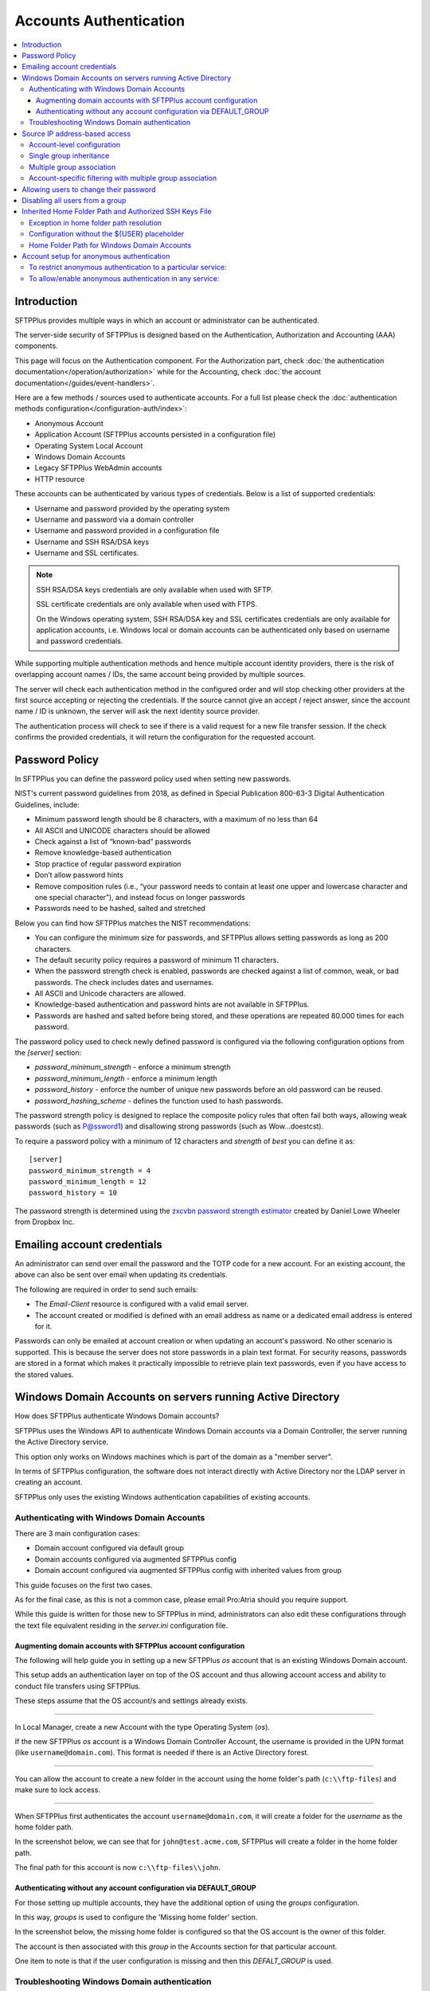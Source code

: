 Accounts Authentication
#######################

..  contents:: :local:


Introduction
============

SFTPPlus provides multiple ways in which an account or administrator
can be authenticated.

The server-side security of SFTPPlus is designed based on the
Authentication, Authorization and Accounting (AAA) components.

This page will focus on the Authentication component.
For the Authorization part, check
:doc:`the authentication documentation</operation/authorization>`
while for the Accounting, check
:doc:`the account documentation</guides/event-handlers>`.

Here are a few methods / sources used to authenticate accounts.
For a full list please check the
:doc:`authentication methods configuration</configuration-auth/index>`:

* Anonymous Account
* Application Account (SFTPPlus accounts persisted in a configuration file)
* Operating System Local Account
* Windows Domain Accounts
* Legacy SFTPPlus WebAdmin accounts
* HTTP resource

These accounts can be authenticated by various types of credentials.
Below is a list of supported credentials:

* Username and password provided by the operating system
* Username and password via a domain controller
* Username and password provided in a configuration file
* Username and SSH RSA/DSA keys
* Username and SSL certificates.

..  note::
    SSH RSA/DSA keys credentials are only available when used with SFTP.

    SSL certificate credentials are only available when used with FTPS.

    On the Windows operating system, SSH RSA/DSA key and SSL certificates
    credentials are only available for application accounts, i.e. Windows
    local or domain accounts can be authenticated only based on
    username and password credentials.

While supporting multiple authentication methods and hence multiple
account identity providers, there is the risk of overlapping account
names / IDs, the same account being provided by multiple sources.

The server will check each authentication method in the configured order and
will stop checking other providers at the first source accepting or rejecting
the credentials.
If the source cannot give an accept / reject answer, since the account name /
ID is unknown, the server will ask the next identity source provider.

The authentication process will check to see if there is a valid
request for a new file transfer session.
If the check confirms the provided credentials,
it will return the configuration for the requested account.


Password Policy
===============

In SFTPPlus you can define the password policy used when setting new passwords.

NIST's current password guidelines from 2018, as defined in
Special Publication 800-63-3 Digital Authentication Guidelines, include:

* Minimum password length should be 8 characters,
  with a maximum of no less than 64
* All ASCII and UNICODE characters should be allowed
* Check against a list of “known-bad” passwords
* Remove knowledge-based authentication
* Stop practice of regular password expiration
* Don’t allow password hints
* Remove composition rules
  (i.e., “your password needs to contain at least one upper and
  lowercase character and one special character”),
  and instead focus on longer passwords
* Passwords need to be hashed, salted and stretched

Below you can find how SFTPPlus matches the NIST recommendations:

* You can configure the minimum size for passwords, and SFTPPlus allows
  setting passwords as long as 200 characters.
* The default security policy requires a password of minimum 11 characters.
* When the password strength check is enabled,
  passwords are checked against a list of common, weak, or bad passwords.
  The check includes dates and usernames.
* All ASCII and Unicode characters are allowed.
* Knowledge-based authentication and password hints are not
  available in SFTPPlus.
* Passwords are hashed and salted before being stored,
  and these operations are repeated 80.000 times for each password.

The password policy used to check newly defined password is configured via
the following configuration options from the `[server]` section:

* `password_minimum_strength` - enforce a minimum strength
* `password_minimum_length` - enforce a minimum length
* `password_history` - enforce the number of unique new passwords before an
  old password can be reused.
* `password_hashing_scheme` - defines the function used to hash passwords.

The password strength policy is designed to replace the composite policy rules
that often fail both ways, allowing weak passwords (such as P@ssword1) and
disallowing strong passwords (such as Wow...doestcst).

To require a password policy with a minimum of 12 characters and
`strength` of `best` you can define it as::

    [server]
    password_minimum_strength = 4
    password_minimum_length = 12
    password_history = 10

The password strength is determined using the
`zxcvbn password strength estimator <https://blogs.dropbox.com/tech/2012/04/zxcvbn-realistic-password-strength-estimation/>`_
created by Daniel Lowe Wheeler from Dropbox Inc.


Emailing account credentials
============================

An administrator can send over email the password and the TOTP code
for a new account.
For an existing account, the above can also be sent over email
when updating its credentials.

The following are required in order to send such emails:

* The `Email-Client` resource is configured with a valid email server.
* The account created or modified is defined with an email address as name
  or a dedicated email address is entered for it.

Passwords can only be emailed at account creation or
when updating an account's password.
No other scenario is supported.
This is because the server does not store passwords in a plain text format.
For security reasons,
passwords are stored in a format which makes it practically impossible
to retrieve plain text passwords, even if you have access to the stored values.


Windows Domain Accounts on servers running Active Directory
===========================================================

How does SFTPPlus authenticate Windows Domain accounts?

SFTPPlus uses the Windows API to authenticate Windows Domain accounts via a
Domain Controller, the server running the Active Directory service.

This option only works on Windows machines which is part of the domain as a
"member server".

In terms of SFTPPlus configuration, the software does not interact directly
with Active Directory nor the LDAP server in creating an account.

SFTPPlus only uses the existing Windows authentication capabilities of
existing accounts.


Authenticating with Windows Domain Accounts
-------------------------------------------

There are 3 main configuration cases:

* Domain account configured via default group
* Domain accounts configured via augmented SFTPPlus config
* Domain account configured via augmented SFTPPlus config with inherited
  values from group

This guide focuses on the first two cases.

As for the final case, as this is not a common case, please email Pro:Atria
should you require support.

While this guide is written for those new to SFTPPlus in mind, administrators
can also edit these configurations through the text file equivalent residing
in the `server.ini` configuration file.


Augmenting domain accounts with SFTPPlus account configuration
^^^^^^^^^^^^^^^^^^^^^^^^^^^^^^^^^^^^^^^^^^^^^^^^^^^^^^^^^^^^^^

The following will help guide you in setting up a new SFTPPlus `os` account
that is an existing Windows Domain account.

This setup adds an authentication layer on top of the OS account and thus
allowing account access and ability to conduct file transfers using
SFTPPlus.

These steps assume that the OS account/s and settings already exists.

----

In Local Manager, create a new Account with the type Operating System (`os`).

If the new SFTPPlus `os` account is a Windows Domain Controller Account, the
username is provided in the UPN format (like ``username@domain.com``).
This format is needed if there is an Active Directory forest.

..  image:: /_static/operation/windowsdomain-user.png

----

You can allow the account to create a new folder in the account using the
home folder's path (``c:\\ftp-files``) and make sure to lock access.

..  image:: /_static/operation/windowsdomain-accounthomefolder.png

----

When SFTPPlus first authenticates the account ``username@domain.com``,
it will create a folder for the `username` as the home
folder path.

In the screenshot below, we can see that for ``john@test.acme.com``, SFTPPlus
will create a folder in the home folder path.

The final path for this account is now ``c:\\ftp-files\\john``.

..  image:: /_static/operation/windowsdomain-filesystem.png


Authenticating without any account configuration via DEFAULT_GROUP
^^^^^^^^^^^^^^^^^^^^^^^^^^^^^^^^^^^^^^^^^^^^^^^^^^^^^^^^^^^^^^^^^^

For those setting up multiple accounts, they have the additional
option of using the `groups` configuration.

In this way, `groups` is used to configure the 'Missing home folder' section.

In the screenshot below, the missing home folder is configured so that the OS
account is the owner of this folder.

The account is then associated with this `group` in the Accounts section for
that particular account.

One item to note is that if the user configuration is missing and then this
`DEFALT_GROUP` is used.

..  image:: /_static/operation/windowsdomain-homefolder-group.png


Troubleshooting Windows Domain authentication
---------------------------------------------

Should there be issues in authenticating, make sure to check the server logs
or the activity reports available in the Local Manager GUI.

For example, if the device has connectivity issues with the domain controller
(if the account is a domain controller account), there may be problems
authenticating the surrounding services that use it, such as SFTPPlus.
The issue may be transient, or if it's ongoing please check with the
administrator of the domain controller.

Another common error is to list the account's UUID as part of the
authentication method for the service that the account will
be using to transfer files (such as `ftp`).
This method should only be used for authentication UUID, not the account UUID.

If you are intending to use another type of authentication, such as an LDAP
bind, make sure that this authentication method UUID is added to the service.


Source IP address-based access
==============================

SFTPPlus source IP-based access is designed to augment the firewall rules.
For improved security and performance, it's recommended to setup both firewall and SFTPPlus source IP access rules.

The configuration examples from this section use accounts and groups to explain the source IP-based access.
The same configuration is used for administrators and roles.

Using a firewall, you can configure the networking layer to only allow connections to the file transfer service from a set of IP addresses.
Once a source IP is allowed by firewall rules, connections originating from that IP can be used by any available accounts/users.

Using the SFTPPlus account or group `source_ip_filter` rules,
you can restrict the access of a source IP to only a specific account or group.

The `source_ip_filter` rules can be used for 2 main purposes:

* Define the list of authorized account source IP addresses.
  This is done using the `source_ip_filter` configured directly at the account level.
* Define conditional group association for an account, based on the account source IP address.
  This is done at the group configuration level.

The rules define `deny` or `allow` actions.
They can be associated with a single IP or an IP range (using CIDR notation).

Multiple `deny` or `allow` rules can be defined to accommodate even the most complex requirements.

When defining the `source_ip_filter` rules the `ACTION IP-OR-CIDR` format is used.
There is an implicit order-based priority, the rules are applied from top to bottom.

The account's `source_ip_filter` defines the conditional source IP/CIDR allowed for authentication.

At the group level, the filtering defines the conditional source IP/CIDR for which the group is associated with the authenticating account.

..  warning::
    When implementing source IP based restrictions for accounts associated with multiple groups
    or administrators associated with multiple roles,
    the permissions should be designed using additive rules.

    Each group or role should add additional access permissions.

    They should not be designed to remove/restrict access to resources.
    If designed to remove/restrict access to resources and the source IP doesn't match a role or group,
    those restrictions will not be applied.


Account-level configuration
---------------------------

The `source_ip_filter` can be defined for the account's configuration.

For the following examples, there is no source IP filtering rule defined in the group associated with the account.
Further in this section, there are examples with source IP filtering rules defined at the group level.

When set with an empty value, no extra source IP restrictions are defined for the account.
The source IP rules defined in the associated groups will still apply.


In the example below, there is no `source_ip_filter` rule directly defined for the account.
There is a restriction for ``10.3.4.0/24`` IP range defined in the group.
This is why this account can only authenticate from a source IP within that range::

    [accounts/5432ca3-bbd5-9432-be31-b4318ddea4]
    name = john-d
    enabled = yes
    type = application
    description = Allow access from anywhere.
    group = 87dc321-87dc
    source_ip_filter =

    [groups/87dc321-87dc]
    name = sales-team
    enabled = Yes
    description = Allow association from anywhere.
    source_ip_filter = allow 10.3.4.0/24

When `source_ip_filter` is not empty, and the source IP of the connection does not match any rule, an implicit `deny` rule is applied as a fallback.

In the simplest configuration, exemplified below, the user is allowed access from a single IP address.
All IPs other than ``10.3.4.1`` are implicitly denied authentication::

    [accounts/5432ca3-bbd5-9432-be31-b4318ddea4]
    name = john-d
    enabled = yes
    type = application
    description = Allow access only from own VPN.
    group = 87dc321-87dc
    source_ip_filter = allow 10.3.4.1

    [groups/87dc321-87dc]
    name = sales-team
    enabled = Yes
    description = Allow association from anywhere.
    source_ip_filter =

In a slightly more complex configuration, the user is allowed to authenticate from a set of IP addresses.
All source IP addresses not matching the configured `allow` rules are implicitly denied authentication::

    [accounts/5432ca3-bbd5-9432-be31-b4318ddea4]
    name = john-d
    enabled = yes
    type = application
    description = Access from own VPN or internal network.

    source_ip_filter =
      allow 10.3.4.1
      allow 192.168.0.0/24

In a more complex configuration, the user is allowed from a single source IP address associated with a VPN client.
Any other IP address from the range allocated to the VPN is denied authentication.
At the same time, authentication from any other private or public IP address is allowed.
Below is an example in which `deny` and `allow` rules can be used with overlapping IP ranges.
There are two explicit rules at the end to allow any source IP not matched by any of the previous rules::

    [administrators/762dea-81bc-7321-ade3-9721134]
    name = jane-r
    enabled = yes
    type = application
    description = Access from own VPN, explicitly deny other VPN IPs
      and allow from anywhere else.

    source_ip_filter =
      allow 10.3.4.1
      deny 10.3.4.0/24
      allow 0.0.0.0/0
      allow ::/0


Single group inheritance
------------------------

Accounts don't have to define their own `source_ip_filter` rules.
Accounts can inherit the rules as defined in the associated groups.

Below is a simple example in which two accounts are associated with a single group.
The group has a simple configuration that allows any IP address from the ``10.23.0.0/24`` or ``172.27.0.0/16`` ranges.
Source IPs outside of these ranges are implicitly denied.
The semantic is similar to account-level configuration.
Multiple accounts can share the same source IP access list via the group association::

    [accounts/5432ca3-bbd5-9432-be31-b4318ddea4]
    name = john-d
    enabled = yes
    type = application
    group = 87dc321-87dc
    description = Sales team member without explicit IP filtering.
    source_ip_filter =

    [accounts/762dea-81bc-7321-ade3-9721134]
    name = jane-r
    enabled = yes
    type = application
    group = 87dc321-87dc
    description = Another team member without explicit IP filtering.
    source_ip_filter =

    [groups/87dc321-87dc]
    name = sales-team
    enabled = Yes
    description = Sales team can authenticate from the VPN and internal IP ranges.
    source_ip_filter =
      deny 10.23.0.1
      allow 10.23.0.0/24
      allow 172.27.0.0/16

Accounts ``john-d`` and ``jane-r`` are allowed from IPs such as ``10.23.0.173`` or ``172.27.3.21``,
but denied from any other IP, for example from ``10.23.0.1`` or ``35.12.4.142``.

The source IP filtering inheritance is implicit.
The account's `source_ip_filter` can be left empty.


Multiple group association
--------------------------

When the account is associated with multiple groups,
you can conditionally associate a group based on the account's source IP address.

In the example below, account ``john-d`` is associated either with the ``sales team``, when connecting from the IP range ``172.27.0.0/16``,
or with the ``support`` team, when connected from source IP ``10.2.2.0/24``.
Connections from other IP addresses are rejected for ``john-d``, as the account is associated with groups that only allow connections from defined IP ranges::

    [accounts/5432ca3-bbd5-9432-be31-b4318ddea4]
    name = john-d
    enabled = yes
    type = application
    group = 87dc321-87dc, be21982a-3423
    description = Account inheriting from multiple groups.
      There is no explicit IP filtering at account level configuration.
    source_ip_filter =

    [groups/87dc321-87dc]
    name = sales-team
    enabled = Yes
    description = Sales team authenticates from the VPN IP range.
    source_ip_filter =
      allow 192.168.124.0/16

    [groups/be21982a-3423]
    name = support-team
    enabled = Yes
    description = Support team authenticates from the internal IP range.
    source_ip_filter =
      allow 10.2.2.0/24


Account-specific filtering with multiple group association
----------------------------------------------------------

When the account is associated with multiple groups,
the source IP filtering rules for the associate groups are used.
However, the account can define its specific source IP access rules,
that take priority over the group rules.

In this case, the list of source IPs allowed for the groups is no longer used for the account authentication step.
The list of source IPs configured at the group-level are used only for controller the conditions under which the account is associated with that group.

In the example below, account ``john-d`` is associated with the ``sales team`` and the ``support team``.
The ``sales`` team allows connections from the IP range ``172.27.0.0/16``, representing the VPN range.
The ``support`` team allows connections from the source IP range ``10.2.2.0/24``, representing the internal IP range.
The account has an explicit source IP filter to allow authenticating only from the IP addresses allocated to this user.
Any other IP address is rejected for the account.

With this configuration, when the account connects from source IP ``192.168.124.23``,
it is associated with the ``sales`` team.
When connecting from source IP ``10.2.2.23``, the account is associated with both the ``support`` and the ``sales`` teams::

    [accounts/5432ca3-bbd5-9432-be31-b4318ddea4]
    name = john-d
    enabled = yes
    type = application
    group = 87dc321-87dc, be21982a-3423
    description = Account inheriting from multiple groups.
      There is no explicit IP filtering at account level configuration.
    source_ip_filter =
      allow 192.168.124.23
      allow 10.2.2.23

    [groups/87dc321-87dc]
    name = sales-team
    enabled = Yes
    description = Sales team can access from any VPN IP or internal range.
    source_ip_filter =
      allow 192.168.124.0/16
      allow 10.2.2.0/24

    [groups/be21982a-3423]
    name = support-team
    enabled = Yes
    description = Support team can access from internal IP range.
    source_ip_filter =
      allow 10.2.2.0/24


Allowing users to change their password
=======================================

You can configure whether to allow file transfer users to change their own
password, or whether to have their password updated only by administrators.

Only application accounts defined inside SFTPPlus Local Manager can have
their password changed.

Operating system accounts, domain accounts, LDAP accounts, and other accounts
defined in external systems can't have their password changed via SFTPPlus.

When an account is allowed to change its password, it can do this using
the password update command available for each transfer protocol.

FTP/FTPS, SFTP/SCP, and HTTP/HTTPS protocols,
each have a different method to change the current user's password.
You can find more details about changing the password as part of the
operational documentation for each protocol / file transfer service type.

For example, in the following configuration we have user `johnd`, which can
change its own password, and user `billing-sap`, which can't change its
own password::

    [groups/2fd149b3-9fdb-49d0-8666-3c28f151f64d]
    name = partners
    enabled = Yes
    allow_own_password_change = Yes

    [groups/87dc321-87dc-aedf-1123-cd5328aef4]
    name = automation
    enabled = Yes
    allow_own_password_change = No

    [accounts/92ad5b32-d8d7-4ed8-94e1-dbb9f01383f4]
    name = johnd
    enabled = yes
    type = application
    group = 2fd149b3-9fdb-49d0-8666-3c28f151f64d
    description = Account used by John Doe from ACME Inc to push reports.

    [accounts/5432ca3-bbd5-9432-be31-b4318ddea4]
    name = billing-sap
    enabled = yes
    type = application
    group = 87dc321-87dc-aedf-1123-cd5328aef4
    description = Account used by billing automation system to pull reports.


Disabling all users from a group
================================

The `Enabled` configuration option for a group, affects the state of
all users from that group.

For example, the following configuration will disable access to any account
from the ``partners`` group, while the accounts from the ``accounting`` group
will have access granted based on the account's configuration::

    [groups/0a3f3aa7-50d2-44ef-9456-4f0beb69cf7d]
    name = accounting
    enabled = Yes

    [groups/804aab78-70c0-4e1d-8480-4979e169a0a2]
    name = partners
    enabled = No

While a group is enabled, specific accounts can be disabled by setting the
``enabled`` property for the specific account.

.. _inherited-home-folder-path:


Inherited Home Folder Path and Authorized SSH Keys File
=======================================================

The `home_folder_path` and `ssh_authorized_keys_path` configuration options
for a group may contain the `${USER}` placeholder which will be replaced with
the name for each account.
If the value for this option does not contain `${USER}`, the home folder
will be a sub-folder of the configured path.

For example, in the following configuration::

    [groups/2fd149b3-9fdb-49d0-8666-3c28f151f64d]
    name = partners
    enabled = Yes
    home_folder_path = /home/${USER}/reports

    [accounts/92ad5b32-d8d7-4ed8-94e1-dbb9f01383f4]
    name = john
    enabled = yes
    type = application
    group = 2fd149b3-9fdb-49d0-8666-3c28f151f64d
    home_folder_path = Inherited

The `home_folder_path` for account ``john`` will be mapped as
``/home/john/reports``.


Exception in home folder path resolution
----------------------------------------

SFTPPlus allows defining accounts with usernames containing any character.
When translating a username into a folder name there are certain restriction,
due to the low level filesystem provided by the operating system.

This is why, when a username contains any of these characters ``\/:*?"<>|``,
SFTPPlus will replace them with ``.`` (dot).

In this way it will not generate invalid path on Windows.
It will also make things easier when migrating between a Windows and
a Unix-like system.


Configuration without the ${USER} placeholder
---------------------------------------------

If the `home_folder_path` defined for a group does not contain the
`${USER}` placeholder, the account name will be appended to the path
defined by the `home_folder_path`.
For example, in the following configuration::

    [groups/2fd149b3-9fdb-49d0-8666-3c28f151f64d]
    name = partners
    enabled = Yes
    home_folder_path = c:\Users

    [accounts/92ad5b32-d8d7-4ed8-94e1-dbb9f01383f4]
    name = john
    enabled = yes
    type = application
    group = 2fd149b3-9fdb-49d0-8666-3c28f151f64d
    home_folder_path = Inherited

The `home_folder_path` for account ``john`` will be mapped as
``c:\\Users\\john``.

For groups, setting `home_folder_path` to ``c:\\Users`` has the same effect
as setting it to ``c:\\Users\\${USER}``.
When the `${USERS}` placeholder is
not used, it is automatically appended to the group's home folder path.


Home Folder Path for Windows Domain Accounts
--------------------------------------------

For Windows Domain accounts, the ``@`` character is replaced with the ``.``
character.
In the following example,
the `home_folder_path` for Windows Domain account ``ben@dc-domain.tld``
will be mapped as ``c:\\Users\\ben.DC-DOMAIN.TLD``::

    [accounts/92ad5b32-d8d7-4ed8-94e1-dbb9f01383f5]
    name = ben@dc-domain.tld
    enabled = yes
    type = os
    group = 2fd149b3-9fdb-49d0-8666-3c28f151f64d
    home_folder_path = Inherited


Account setup for anonymous authentication
==========================================

In Accounts, create an account of type `Application Account`.  Since it is
used for anonymous authentication, choose a relevant name.
Configure its home folder.

In Authentications, ensure that anonymous authentication is defined/enabled.
Edit the account's method configuration and select a user to be mapped to the
anonymous account.
This user will be the account that was recently created in the first paragraph
of this section.

Go to the Status page and double check that the anonymous authentication method
referred to above is running (started).

If not, manually start it.


To restrict anonymous authentication to a particular service:
-------------------------------------------------------------

In the Server page, make a note of all existing UUIDs in the Authentications
field.

In the Status page, select to edit select to edit the configuration of the
service you want to allow the anonymous account to.

Add all the UUIDs that are already used globally including the UUID
from the anonymous authentication.


To allow/enable anonymous authentication in any service:
--------------------------------------------------------

In the Server page, add the UUID of the authentication method to the
Authentications list.

To locate this UUID, go to the Authentications page,
select the anonymous authentication method and copy the Identifier string.

Run a test on the service to ensure the new settings are applied.

The following events represent a successful anonymous authentication:

    | 20137 2016-12-13 14:23:29 test-server-uuid Unknown 127.0.0.1:4831 Account
      "user" of type "application" authenticated as "anonymous" by anonymous
      authentication "auth-anonymous" using password.

